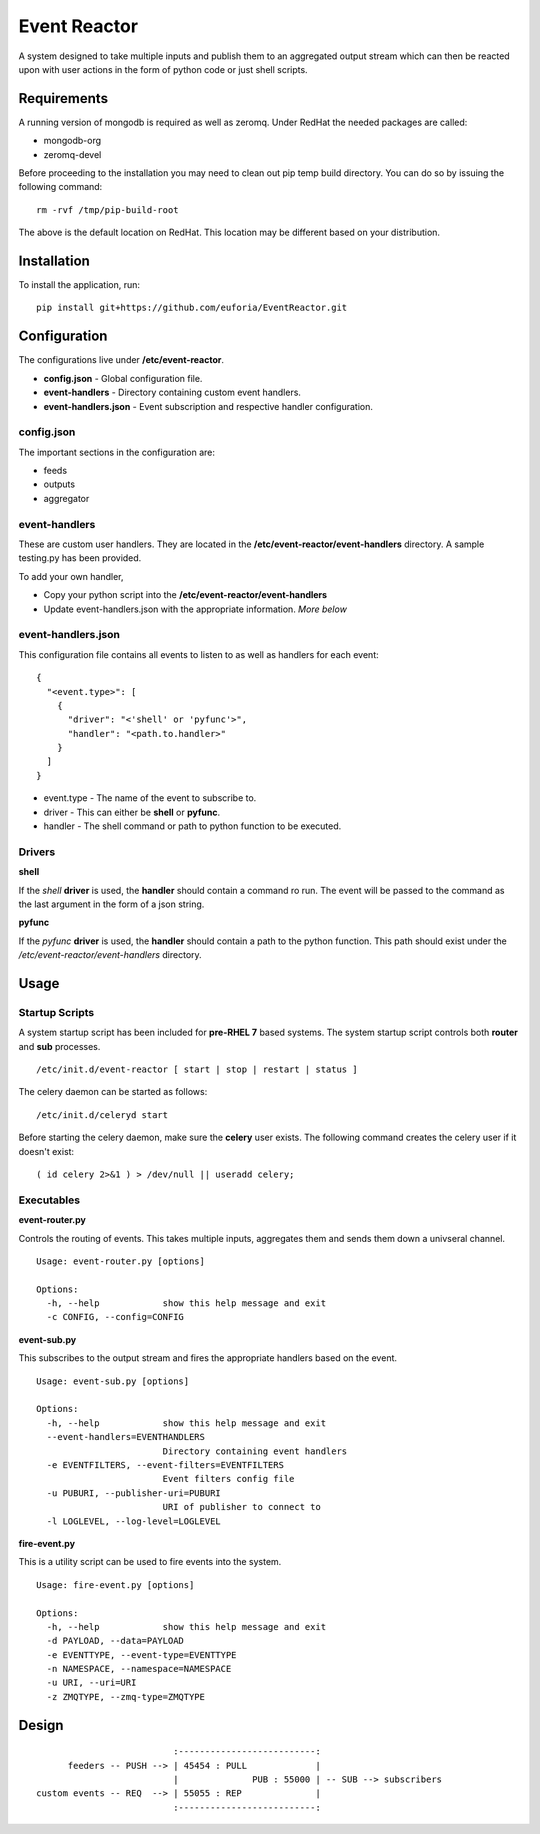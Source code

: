 =============
Event Reactor
=============
A system designed to take multiple inputs and publish them to an aggregated output stream which can then be reacted upon with user actions in the form of python code or just shell scripts.


Requirements
============
A running version of mongodb is required as well as zeromq.  Under RedHat the needed packages are called:

* mongodb-org
* zeromq-devel

Before proceeding to the installation you may need to clean out pip temp build directory.  You can do so by issuing the following command::

	rm -rvf /tmp/pip-build-root

The above is the default location on RedHat.  This location may be different based on your distribution.


Installation
============

To install the application, run::

	pip install git+https://github.com/euforia/EventReactor.git


Configuration
=============
The configurations live under **/etc/event-reactor**.

* **config.json** - Global configuration file.

* **event-handlers** - Directory containing custom event handlers. 

* **event-handlers.json** - Event subscription and respective handler configuration.

config.json
-----------
The important sections in the configuration are:

* feeds
* outputs
* aggregator 


event-handlers
--------------
These are custom user handlers.  They are located in the **/etc/event-reactor/event-handlers** directory.  A sample testing.py has been provided.  

To add your own handler,

* Copy your python script into the **/etc/event-reactor/event-handlers**
* Update event-handlers.json with the appropriate information.  *More below*

event-handlers.json
-------------------
This configuration file contains all events to listen to as well as handlers for each event::

  {
    "<event.type>": [
      {
        "driver": "<'shell' or 'pyfunc'>",
        "handler": "<path.to.handler>"
      }
    ]
  }

* event.type - The name of the event to subscribe to.

* driver - This can either be **shell** or **pyfunc**.  

* handler - The shell command or path to python function to be executed.

Drivers
-------

**shell**

If the *shell* **driver** is used, the **handler** should contain a command ro run.  The event will be passed to the command as the last argument in the form of a json string.

**pyfunc**

If the *pyfunc* **driver** is used, the **handler** should contain a path to the python function.  This path should exist under the */etc/event-reactor/event-handlers* directory.

Usage
=====

Startup Scripts
---------------
A system startup script has been included for **pre-RHEL 7** based systems.  The system startup script controls both **router** and **sub** processes.
::
	/etc/init.d/event-reactor [ start | stop | restart | status ]

The celery daemon can be started as follows::

	/etc/init.d/celeryd start

Before starting the celery daemon, make sure the **celery** user exists.  The following command creates the celery user if it doesn't exist::

	( id celery 2>&1 ) > /dev/null || useradd celery;

Executables
-----------

**event-router.py**

Controls the routing of events.  This takes multiple inputs, aggregates them and sends them down a univseral channel.

::
	
	Usage: event-router.py [options]

	Options:
	  -h, --help            show this help message and exit
	  -c CONFIG, --config=CONFIG

**event-sub.py**

This subscribes to the output stream and fires the appropriate handlers based on the event.

::

	Usage: event-sub.py [options]

	Options:
	  -h, --help            show this help message and exit
	  --event-handlers=EVENTHANDLERS
	                        Directory containing event handlers
	  -e EVENTFILTERS, --event-filters=EVENTFILTERS
	                        Event filters config file
	  -u PUBURI, --publisher-uri=PUBURI
	                        URI of publisher to connect to
	  -l LOGLEVEL, --log-level=LOGLEVEL

**fire-event.py**

This is a utility script can be used to fire events into the system.

::

	Usage: fire-event.py [options]

	Options:
	  -h, --help            show this help message and exit
	  -d PAYLOAD, --data=PAYLOAD
	  -e EVENTTYPE, --event-type=EVENTTYPE
	  -n NAMESPACE, --namespace=NAMESPACE
	  -u URI, --uri=URI
	  -z ZMQTYPE, --zmq-type=ZMQTYPE

Design
======
::

	                          :--------------------------:
	      feeders -- PUSH --> | 45454 : PULL             |
	                          |              PUB : 55000 | -- SUB --> subscribers
	custom events -- REQ  --> | 55055 : REP              |
	                          :--------------------------:

